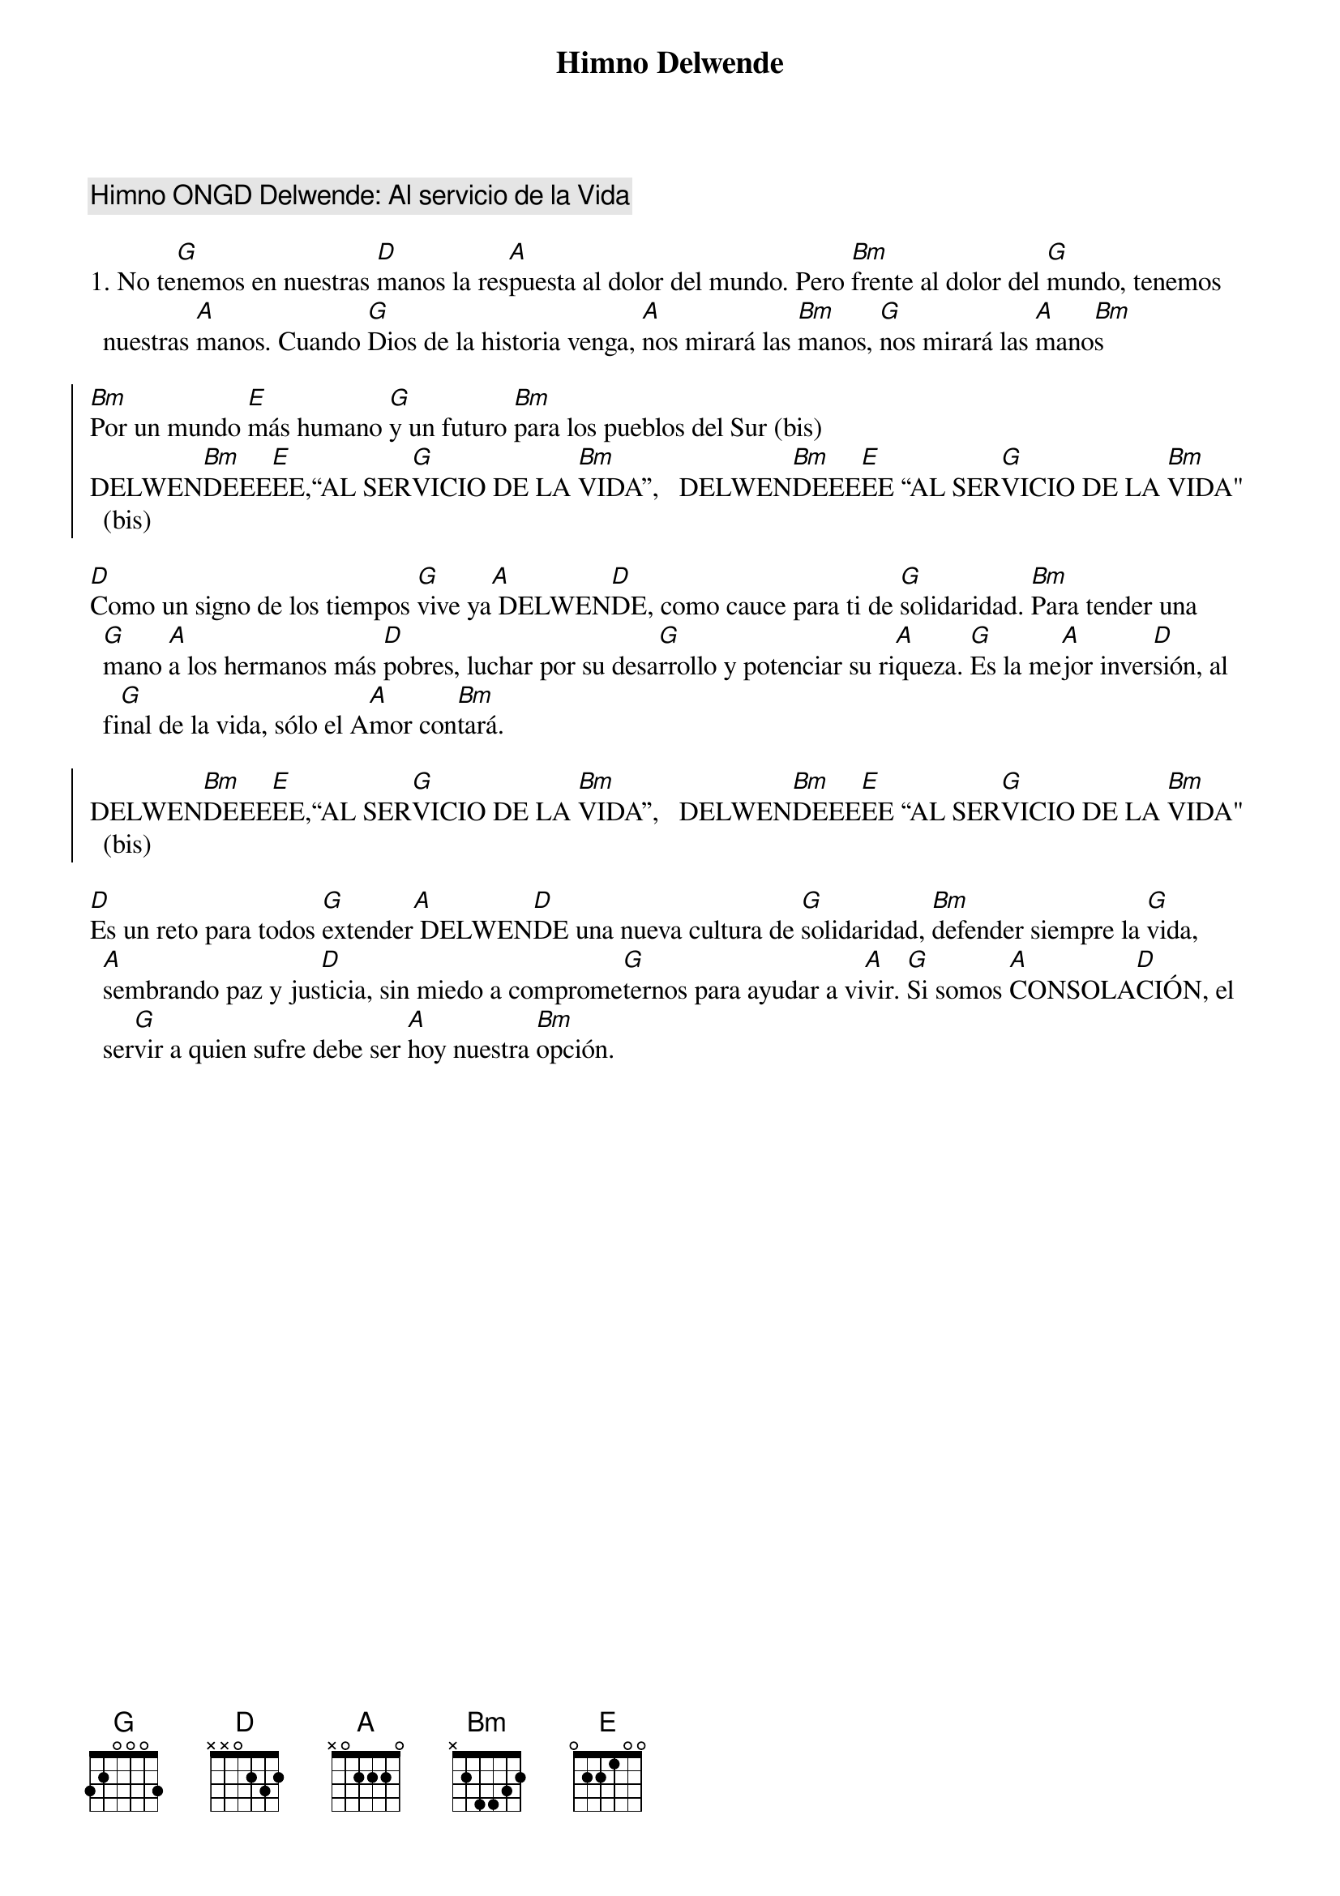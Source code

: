 {title: Himno Delwende}
{artist: Inma Vírseda}
{key: D}
{comment: Himno ONGD Delwende: Al servicio de la Vida}

1. No te[G]nemos en nuestras [D]manos la res[A]puesta al dolor del mundo. Pero [Bm]frente al dolor del [G]mundo, tenemos nuestras [A]manos. Cuando [G]Dios de la historia venga, [A]nos mirará las [Bm]manos, [G]nos mirará las [A]mano[Bm]s

{soc}
[Bm]Por un mundo [E]más humano [G]y un futuro [Bm]para los pueblos del Sur (bis)
DELWEN[Bm]DEEE[E]EE,“AL SER[G]VICIO DE LA [Bm]VIDA”,   DELWEN[Bm]DEEE[E]EE “AL SER[G]VICIO DE LA [Bm]VIDA" (bis)
{eoc}

[D]Como un signo de los tiempos [G]vive ya[A] DELWEN[D]DE, como cauce para ti de [G]solidaridad. [Bm]Para tender una [G]mano [A]a los hermanos más [D]pobres, luchar por su desa[G]rrollo y potenciar su ri[A]queza. [G]Es la me[A]jor inver[D]sión, al fi[G]nal de la vida, sólo el A[A]mor con[Bm]tará.

{soc}
DELWEN[Bm]DEEE[E]EE,“AL SER[G]VICIO DE LA [Bm]VIDA”,   DELWEN[Bm]DEEE[E]EE “AL SER[G]VICIO DE LA [Bm]VIDA" (bis)
{eoc}

[D]Es un reto para todos [G]extender[A] DELWEN[D]DE una nueva cultura de [G]solidaridad, [Bm]defender siempre la [G]vida, [A]sembrando paz y jus[D]ticia, sin miedo a comprome[G]ternos para ayudar a vi[A]vir. [G]Si somos [A]CONSOLA[D]CIÓN, el ser[G]vir a quien sufre debe ser [A]hoy nuestra [Bm]opción.